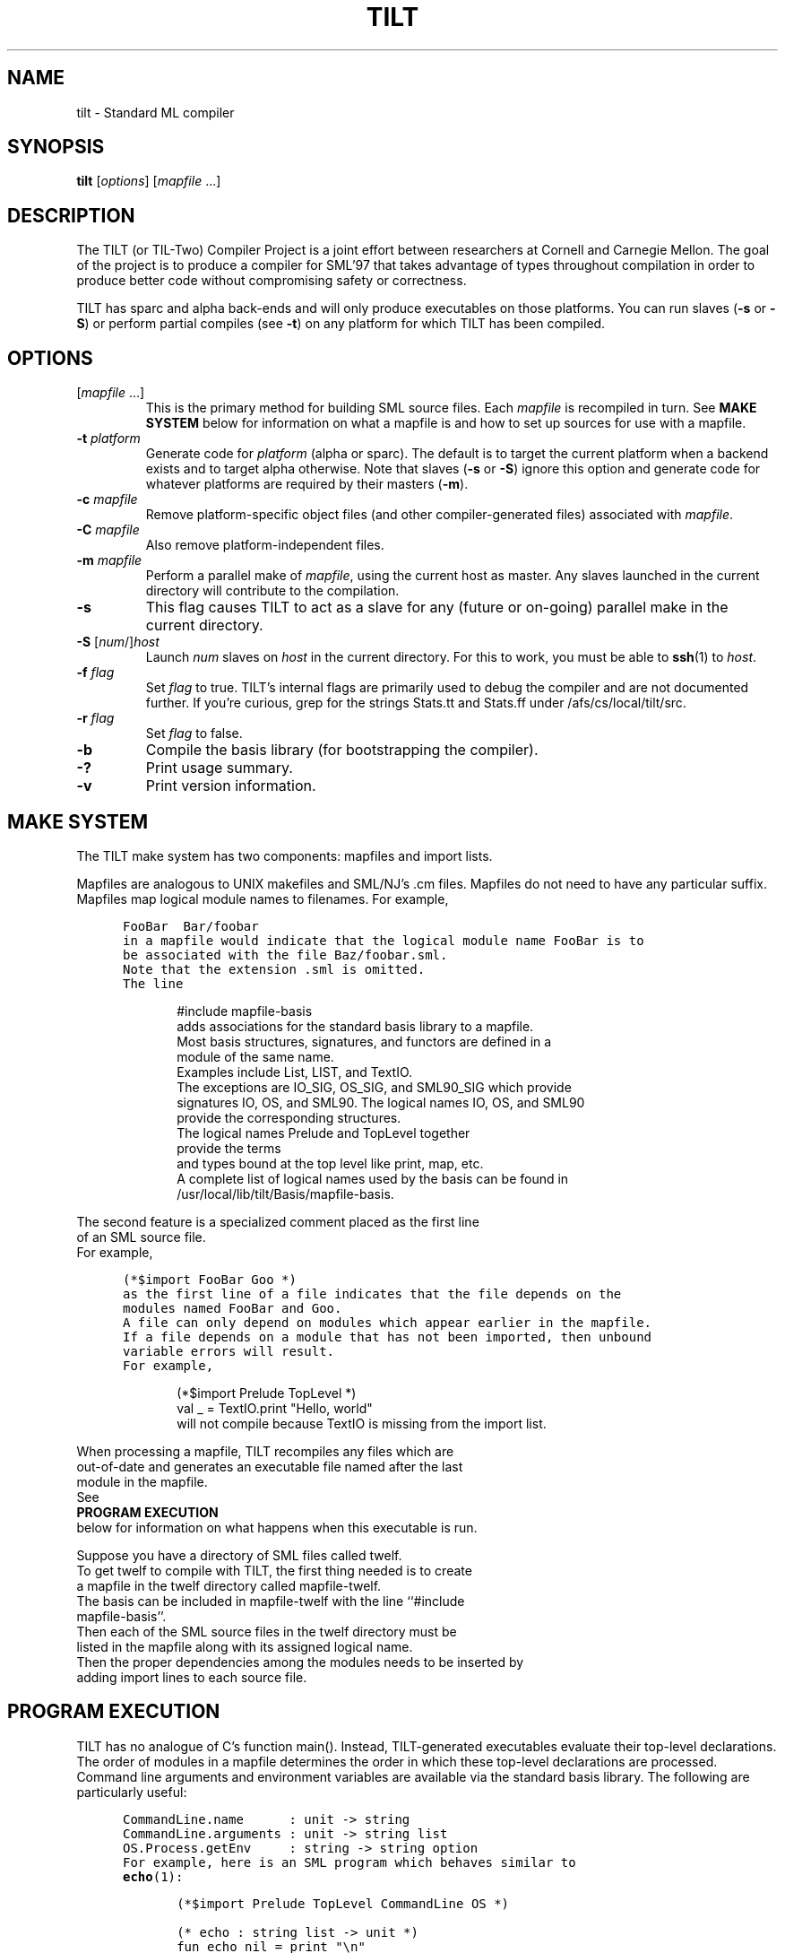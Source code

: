 .\" TILT manual page
.\"
.\" Portability note (from rc man page):
.\" Note that sentences should end at the end of a line.  nroff and
.\" troff will supply the correct intersentence spacing, but only if
.\" the sentences end at the end of a line.  Explicit spaces, if given,
.\" are apparently honored and the normal intersentence spacing is
.\" suppressed.
.\"
.\" Use .BE and .EE to bracket example code.
.\" BE
.de BE
.nf	\" no filling
.sp	\" vertical space
.in +5	\" indent
.ft C	\" courier font
..
.\" EE
.de EE
.fi	\" filling
.sp	\" vertical space
.in -5	\" indent
.ft R	\" roman font
..
.\"
.TH TILT 1 "27 January 2000" "Version 0.1"
.SH NAME
tilt \- Standard ML compiler
.SH SYNOPSIS
.B tilt
.RI [ options ]
.RI [ mapfile " .\|.\|.]"
.SH DESCRIPTION
The TILT (or TIL-Two) Compiler Project is a joint effort between
researchers at Cornell and Carnegie Mellon.
The goal of the project is to produce a compiler for SML'97 that takes
advantage of types throughout compilation in order to produce better
code without compromising safety or correctness.
.PP
TILT has sparc and alpha back-ends and will only produce executables
on those platforms.
You can run slaves
.RB ( \-s
or
.BR \-S )
or perform partial compiles (see
.BR \-t )
on any platform for which TILT has been compiled.
.SH OPTIONS
.TP
.RI [ mapfile " .\|.\|.\|]"
This is the primary method for building SML source files.
Each
.I mapfile
is recompiled in turn.
See
.B MAKE SYSTEM
below for information on what a mapfile is and how to set up sources
for use with a mapfile.
.TP
.BI "\-t " platform
Generate code for
.I platform
(alpha or sparc).
The default is to target the current platform when a backend exists and
to target alpha otherwise.  Note that slaves
.RB ( "\-s"
or
.BR "\-S" )
ignore this option and generate code for whatever platforms are
required by their masters
.RB ( "-m" ).
.TP
.BI "\-c " mapfile
Remove platform-specific object files (and other compiler-generated files)
associated with
.IR mapfile .
.TP
.BI "\-C " mapfile
Also remove platform-independent files.
.TP
.BI "\-m " mapfile
Perform a parallel make of
.IR mapfile ,
using the current host as master.
Any slaves launched in the current directory will contribute to the
compilation.
.TP
.B \-s
This flag causes TILT to act as a slave for any (future or on-going)
parallel make in the current directory.
.TP
\fB\-S\fP [\fInum\fP/]\fIhost\fP
Launch
.I num
slaves on
.I host
in the current directory.
For this to work, you must be able to
.BR ssh (1)
to
.IR host .
.TP
.BI "\-f " flag
Set
.I flag
to true.
TILT's internal flags are primarily used to debug the compiler and are
not documented further.
If you're curious, grep for the strings Stats.tt and Stats.ff under
/afs/cs/local/tilt/src.
.\" Want to list interesting flags here?
.TP
.BI "\-r " flag
Set
.I flag
to false.
.TP
.B \-b
Compile the basis library (for bootstrapping the compiler).
.TP
.B \-?
Print usage summary.
.TP
.B \-v
Print version information.
.SH MAKE SYSTEM
The TILT make system has two components: mapfiles and import lists.
.PP
Mapfiles are analogous to UNIX makefiles and SML/NJ's .cm files.
Mapfiles do not need to have any particular suffix.
Mapfiles map logical module names to filenames.
For example,
.BE
FooBar  Bar/foobar
.EE
in a mapfile would indicate that the logical module name FooBar is to
be associated with the file Baz/foobar.sml.
Note that the extension .sml is omitted.
The line
.BE
#include mapfile-basis
.EE
adds associations for the standard basis library to a mapfile.
Most basis structures, signatures, and functors are defined in a
module of the same name.
Examples include List, LIST, and TextIO.
The exceptions are IO_SIG, OS_SIG, and SML90_SIG which provide
signatures IO, OS, and SML90.  The logical names IO, OS, and SML90
provide the corresponding structures.
The logical names Prelude and TopLevel together
provide the terms
and types bound at the top level like print, map, etc.
A complete list of logical names used by the basis can be found in
/usr/local/lib/tilt/Basis/mapfile-basis.
.PP
The second feature is a specialized comment placed as the first line
of an SML source file.
For example,
.BE
(*$import FooBar Goo *)
.EE
as the first line of a file indicates that the file depends on the
modules named FooBar and Goo.
A file can only depend on modules which appear earlier in the mapfile.
If a file depends on a module that has not been imported, then unbound
variable errors will result.
For example,
.BE
(*$import Prelude TopLevel *)
val _ = TextIO.print "Hello, world"
.EE
will not compile because TextIO is missing from the import list.
.PP
When processing a mapfile, TILT recompiles any files which are
out-of-date and generates an executable file named after the last
module in the mapfile.
See
.B PROGRAM EXECUTION
below for information on what happens when this executable is run.
.\" XXX: TARGET in mapfiles
.PP
Suppose you have a directory of SML files called twelf.
To get twelf to compile with TILT, the first thing needed is to create
a mapfile in the twelf directory called mapfile-twelf.
The basis can be included in mapfile-twelf with the line ``#include
mapfile-basis''.
Then each of the SML source files in the twelf directory must be
listed in the mapfile along with its assigned logical name.
Then the proper dependencies among the modules needs to be inserted by
adding import lines to each source file.
.SH PROGRAM EXECUTION
TILT has no analogue of C's function main().
Instead, TILT-generated executables evaluate their top-level
declarations.
The order of modules in a mapfile determines the order in which these
top-level declarations are processed.
Command line arguments and environment variables are available via
the standard basis library.
The following are particularly useful:
.BE
CommandLine.name      : unit -> string
CommandLine.arguments : unit -> string list
OS.Process.getEnv     : string -> string option
.EE
For example, here is an SML program which behaves similar to
.BR echo (1):
.BE
(*$import Prelude TopLevel CommandLine OS *)

(* echo : string list -> unit *)
fun echo nil = print "\\n"
  | echo (s::nil) = (print s; print "\\n")
  | echo (s1::(ss as _::_)) = (print s1; print " "; echo ss)
    
val _ = echo (CommandLine.arguments())
val _ = OS.Process.exit (OS.Process.success)
.EE
.SH FILES
.TP
/usr/local/lib/tilt
Directory of compiler and library binaries and support scripts.
.TP
/afs/cs/local/tilt/src
Source code for TITL.
.TP
/usr/local/lib/sml/sml-mode/sml-site.el
.BR emacs (1)
major mode for editing SML files.
Read the comments at the top of the file for information on setting
this up.
.SH SEE ALSO
.BR sml (1),
.BR ml-lex (1),
.BR ml-yacc (1),
.BR ml-burg (1),
.BR make (1).
.SH BUGS
This is an alpha release of TILT.
If you think you've found a bug,
send mail to the
.B til-bugs@cs.cmu.edu
mailing list.
